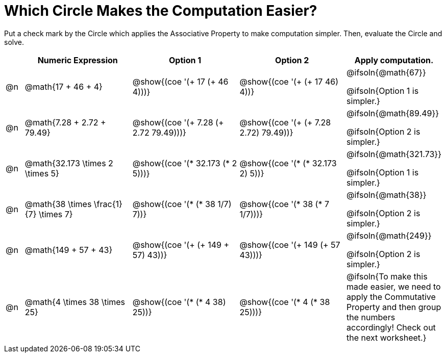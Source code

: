 = Which Circle Makes the Computation Easier?

++++
<style>
div.circleevalsexp { width: auto; }
</style>
++++

Put a check mark by the Circle which applies the Associative Property to make computation simpler. Then, evaluate the Circle and solve.

[.FillVerticalSpace,cols=".^1a,^.^6a,^.^6a,^.^6a,^.^4a", stripes="none", options="header"]
|===
|	 | Numeric Expression | Option 1 | Option 2 | Apply computation.

| @n
| @math{17 + 46 + 4}
| @show{(coe '(+ 17 (+ 46 4)))}
| @show{(coe '(+ (+ 17 46) 4))}
| @ifsoln{@math{67}}

@ifsoln{Option 1 is simpler.}

| @n
| @math{7.28 + 2.72 + 79.49}
| @show{(coe '(+ 7.28 (+ 2.72 79.49)))}
| @show{(coe '(+ (+ 7.28 2.72) 79.49))}
| @ifsoln{@math{89.49}}

@ifsoln{Option 2 is simpler.}


| @n
| @math{32.173 \times 2 \times 5}
| @show{(coe '(* 32.173 (* 2 5)))}
| @show{(coe '(* (* 32.173 2) 5))}
| @ifsoln{@math{321.73}}

@ifsoln{Option 1 is simpler.}


| @n
| @math{38 \times \frac{1}{7} \times 7}
| @show{(coe '(* (* 38 1/7) 7))}
| @show{(coe '(* 38 (* 7 1/7)))}
| @ifsoln{@math{38}}

@ifsoln{Option 2 is simpler.}


| @n
| @math{149 + 57 + 43}
| @show{(coe '(+ (+ 149 + 57) 43))}
| @show{(coe '(+ 149 (+ 57 43)))}
| @ifsoln{@math{249}}

@ifsoln{Option 2 is simpler.}


| @n
| @math{4 \times 38 \times 25}
| @show{(coe '(* (* 4 38) 25))}
| @show{(coe '(* 4 (* 38 25)))}
| @ifsoln{To make this made easier, we need to apply the Commutative Property and then group the numbers accordingly! Check out the next worksheet.}

|===

